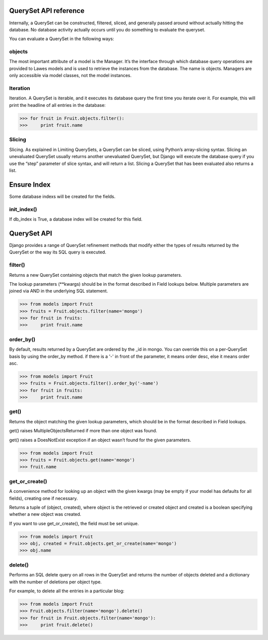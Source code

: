 .. _queryset_reference:

QuerySet API reference
=====

Internally, a QuerySet can be constructed, filtered, sliced, and generally passed around without actually hitting the database. No database activity actually occurs until you do something to evaluate the queryset.

You can evaluate a QuerySet in the following ways:

objects
--------------------------------------
The most important attribute of a model is the Manager.
It’s the interface through which database query operations are provided to Lawes models and is used to retrieve the instances from the database.
The name is objects. Managers are only accessible via model classes, not the model instances.

Iteration
--------------------------------------
Iteration. A QuerySet is iterable, and it executes its database query the first time you iterate over it. For example, this will print the headline of all entries in the database:

.. code-block:: python

    >>> for fruit in Fruit.objects.filter():
    >>>     print fruit.name

Slicing
--------------------------------------
Slicing. As explained in Limiting QuerySets, a QuerySet can be sliced, using Python’s array-slicing syntax.
Slicing an unevaluated QuerySet usually returns another unevaluated QuerySet, but Django will execute the database query if you use the “step” parameter of slice syntax, and will return a list.
Slicing a QuerySet that has been evaluated also returns a list.

.. code-block:: python
    >>> from model import Fruit
    >>> for fruit in Fruit.objects.filter()[:1]:
    >>>     print fruit.name

.. _ensure_index:
Ensure Index
=====
Some database indexs will be created for the fields.

init_index()
--------------------------------------
If db_index is True, a database index will be created for this field.

.. code-block:: python
    >>> from model import Fruit
    >>> Fruit.objects.init_index()

.. _queryset_api:

QuerySet API
=====
Django provides a range of QuerySet refinement methods that modify either the types of results returned by the QuerySet or the way its SQL query is executed.

filter()
--------------------------------------
Returns a new QuerySet containing objects that match the given lookup parameters.

The lookup parameters (**kwargs) should be in the format described in Field lookups below. Multiple parameters are joined via AND in the underlying SQL statement.

.. code-block:: python

    >>> from models import Fruit
    >>> fruits = Fruit.objects.filter(name='mongo')
    >>> for fruit in fruits:
    >>>     print fruit.name

order_by()
--------------------------------------
By default, results returned by a QuerySet are ordered by the _id in mongo. You can override this on a per-QuerySet basis by using the order_by method.
if there is a '-' in front of the parameter, it means order desc, else it means order asc.

.. code-block:: python

    >>> from models import Fruit
    >>> fruits = Fruit.objects.filter().order_by('-name')
    >>> for fruit in fruits:
    >>>     print fruit.name

get()
--------------------------------------
Returns the object matching the given lookup parameters, which should be in the format described in Field lookups.

get() raises MultipleObjectsReturned if more than one object was found.

get() raises a DoesNotExist exception if an object wasn’t found for the given parameters.

.. code-block:: python

    >>> from models import Fruit
    >>> fruits = Fruit.objects.get(name='mongo')
    >>> fruit.name

get_or_create()
--------------------------------------
A convenience method for looking up an object with the given kwargs (may be empty if your model has defaults for all fields), creating one if necessary.

Returns a tuple of (object, created), where object is the retrieved or created object and created is a boolean specifying whether a new object was created.

If you want to use get_or_create(), the field must be set unique.

.. code-block:: python

    >>> from models import Fruit
    >>> obj, created = Fruit.objects.get_or_create(name='mongo')
    >>> obj.name

delete()
--------------------------------------
Performs an SQL delete query on all rows in the QuerySet and returns the number of objects deleted and a dictionary with the number of deletions per object type.

For example, to delete all the entries in a particular blog:

.. code-block:: python

    >>> from models import Fruit
    >>> Fruit.objects.filter(name='mongo').delete()
    >>> for fruit in Fruit.objects.filter(name='mongo'):
    >>>     print fruit.delete()


